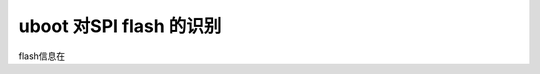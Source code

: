 uboot 对SPI flash 的识别
=====================================================

.. contents:: 本文目录

flash信息在

.. code-block:: c
   :caption: drivers/mtd/spi/spi_flash_ids.c

    const struct spi_flash_info spi_flash_ids[] = {
            {"w25p80",         INFO(0xef2014, 0x0,  64 * 1024,    16, 0) },
            {"w25p16",         INFO(0xef2015, 0x0,  64 * 1024,    32, 0) },
            {"w25p32",         INFO(0xef2016, 0x0,  64 * 1024,    64, 0) },
            {"w25x40",         INFO(0xef3013, 0x0,  64 * 1024,     8, SECT_4K) },
            {"w25x16",         INFO(0xef3015, 0x0,  64 * 1024,    32, SECT_4K) },
            {"w25x32",         INFO(0xef3016, 0x0,  64 * 1024,    64, SECT_4K) },
            {"w25x64",         INFO(0xef3017, 0x0,  64 * 1024,   128, SECT_4K) },
            {"w25q80bl",       INFO(0xef4014, 0x0,  64 * 1024,    16, RD_FULL | WR_QPP | SECT_4K) },
            {"w25q16cl",       INFO(0xef4015, 0x0,  64 * 1024,    32, RD_FULL | WR_QPP | SECT_4K) },
            {"w25q32bv",       INFO(0xef4016, 0x0,  64 * 1024,    64, RD_FULL | WR_QPP | SECT_4K) },
            {"w25q64cv",       INFO(0xef4017, 0x0,  64 * 1024,   128, RD_FULL | WR_QPP | SECT_4K) },
            {"w25q128bv",      INFO(0xef4018, 0x0,  64 * 1024,   256, RD_FULL | WR_QPP | SECT_4K) },
            {"w25q256",        INFO(0xef4019, 0x0,  64 * 1024,   512, RD_FULL | WR_QPP | SECT_4K) },
            {"w25q80bw",       INFO(0xef5014, 0x0,  64 * 1024,    16, RD_FULL | WR_QPP | SECT_4K) },
            {"w25q16dw",       INFO(0xef6015, 0x0,  64 * 1024,    32, RD_FULL | WR_QPP | SECT_4K) },
            {"w25q32dw",       INFO(0xef6016, 0x0,  64 * 1024,    64, RD_FULL | WR_QPP | SECT_4K) },
            {"w25q64dw",       INFO(0xef6017, 0x0,  64 * 1024,   128, RD_FULL | WR_QPP | SECT_4K) },
            {"w25q128fw",      INFO(0xef6018, 0x0,  64 * 1024,   256, RD_FULL | WR_QPP | SECT_4K) },


    #define INFO(_jedec_id, _ext_id, _sector_size, _n_sectors, _flags)      \
                    .id = {                                                 \
                            ((_jedec_id) >> 16) & 0xff,                     \
                            ((_jedec_id) >> 8) & 0xff,                      \
                            (_jedec_id) & 0xff,                             \
                            ((_ext_id) >> 8) & 0xff,                        \
                            (_ext_id) & 0xff,                               \
                            },                                              \
                    .id_len = (!(_jedec_id) ? 0 : (3 + ((_ext_id) ? 2 : 0))),       \
                    .sector_size = (_sector_size),                          \
                    .n_sectors = (_n_sectors),                              \
                    .page_size = 256,                                       \
                    .flags = (_flags),


    struct spi_flash_info {
            /* Device name ([MANUFLETTER][DEVTYPE][DENSITY][EXTRAINFO]) */
            const char      *name;

            /*
            * This array stores the ID bytes.
            * The first three bytes are the JEDIC ID.
            * JEDEC ID zero means "no ID" (mostly older chips).
            */
            u8              id[SPI_FLASH_MAX_ID_LEN];
            u8              id_len;

            /*
            * The size listed here is what works with SPINOR_OP_SE, which isn't
            * necessarily called a "sector" by the vendor.
            */
            u32             sector_size;
            u32             n_sectors;

            u16             page_size;

            u16             flags;

            
    #define SECT_4K                 BIT(0)  /* CMD_ERASE_4K works uniformly */
    #define E_FSR                   BIT(1)  /* use flag status register for */
    #define SST_WR                  BIT(2)  /* use SST byte/word programming */
    #define WR_QPP                  BIT(3)  /* use Quad Page Program */
    #define RD_QUAD                 BIT(4)  /* use Quad Read */
    #define RD_DUAL                 BIT(5)  /* use Dual Read */
    #define RD_QUADIO               BIT(6)  /* use Quad IO Read */
    #define RD_DUALIO               BIT(7)  /* use Dual IO Read */
    #define RD_FULL                 (RD_QUAD | RD_DUAL | RD_QUADIO | RD_DUALIO)
    };
